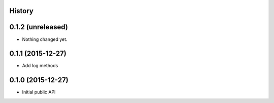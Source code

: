 .. :changelog:

History
-------

0.1.2 (unreleased)
------------------

- Nothing changed yet.


0.1.1 (2015-12-27)
------------------

- Add log methods


0.1.0 (2015-12-27)
------------------

- Initial public API


